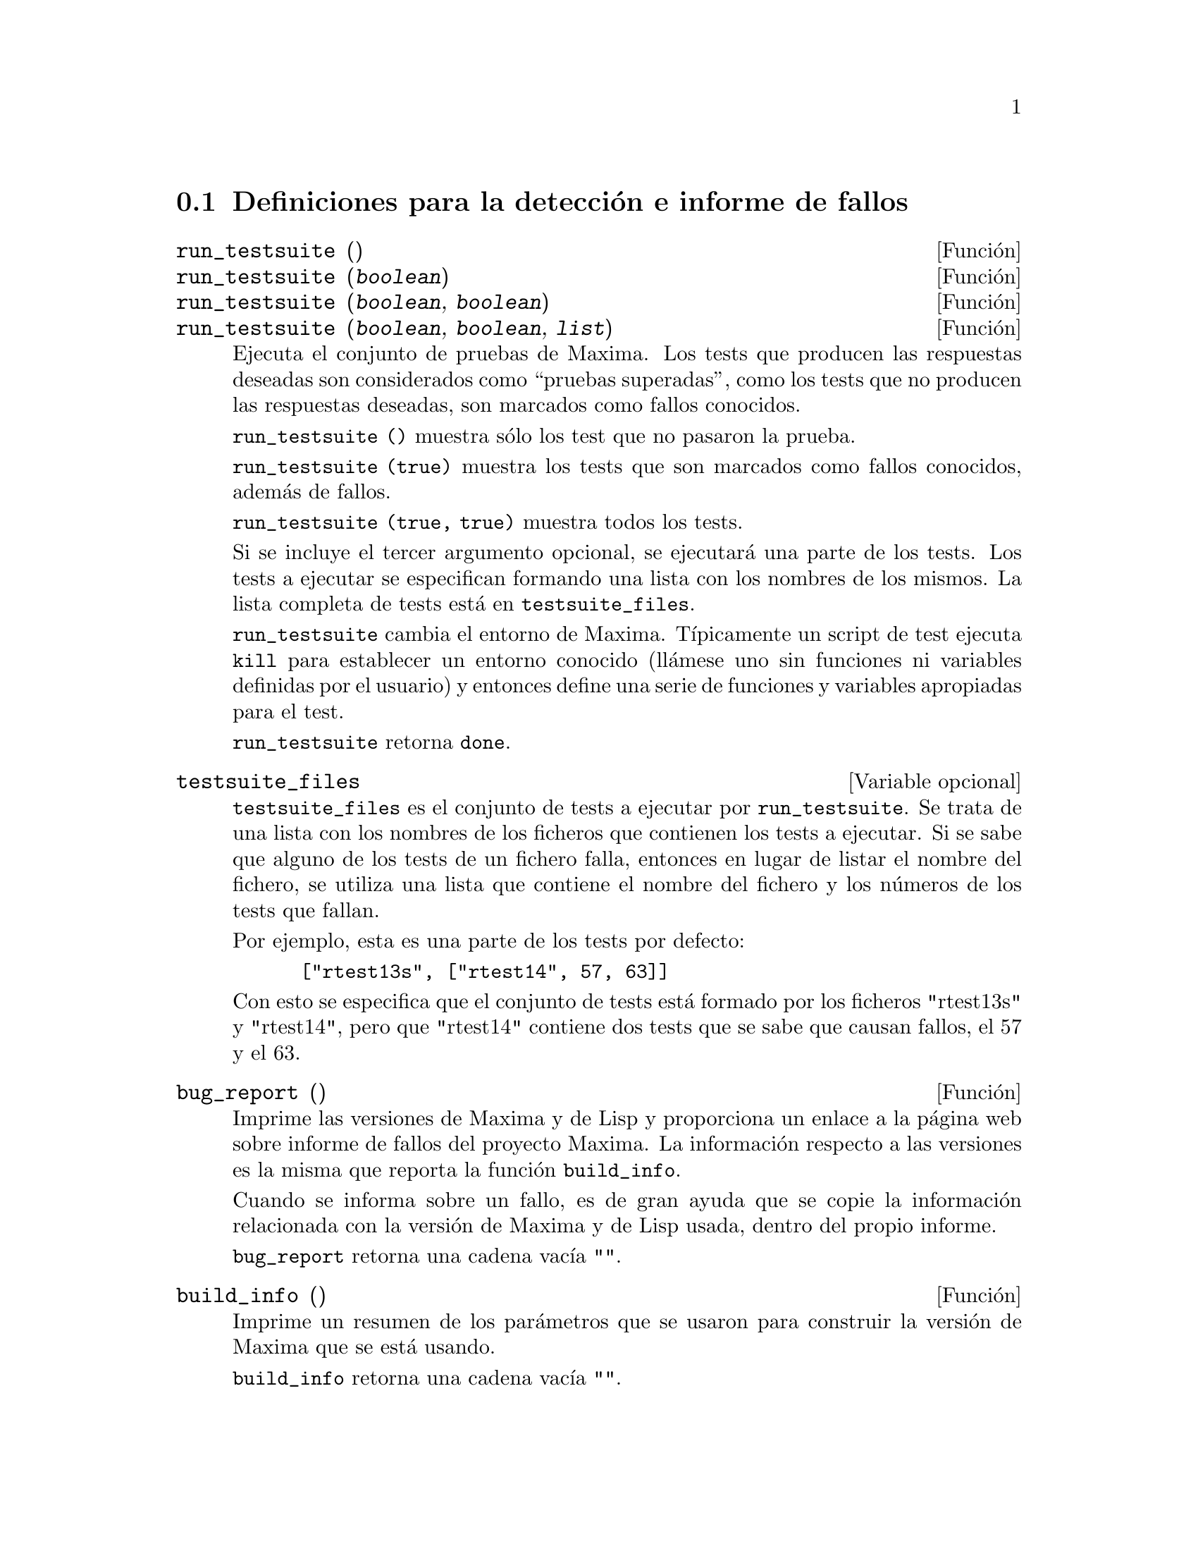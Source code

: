 @c version 1.10
@menu
* Definiciones para la detecci@'on e informe de fallos::
@end menu


@node Definiciones para la detecci@'on e informe de fallos
@section Definiciones para la detecci@'on e informe de fallos
@deffn {Funci@'on} run_testsuite ()
@deffnx {Funci@'on} run_testsuite (@var{boolean})
@deffnx {Funci@'on} run_testsuite (@var{boolean}, @var{boolean})
@deffnx {Funci@'on} run_testsuite (@var{boolean}, @var{boolean}, @var{list})

Ejecuta el conjunto de pruebas de Maxima. Los tests que producen las 
respuestas deseadas son considerados como ``pruebas superadas'', como
los tests que no producen las respuestas deseadas, son marcados como
fallos conocidos. 

@code{run_testsuite ()} muestra s@'olo los test que no pasaron la prueba.

@code{run_testsuite (true)} muestra los tests que son marcados como fallos
conocidos, adem@'as de fallos. 

@code{run_testsuite (true, true)} muestra todos los tests. 

Si se incluye el tercer argumento opcional, se ejecutar@'a una parte de los tests.
Los tests a ejecutar se especifican formando una lista con los nombres de los mismos. La
lista completa de tests est@'a en @code{testsuite_files}.

@code{run_testsuite} cambia el entorno de Maxima. 
T@'{@dotless{i}}picamente un script de test ejecuta @code{kill} para establecer un entorno conocido (ll@'amese uno sin funciones ni variables definidas por el usuario) y entonces define una serie de funciones y variables apropiadas para el test. 

@code{run_testsuite} retorna @code{done}.
@end deffn


@defvr {Variable opcional} testsuite_files

@code{testsuite_files} es el conjunto de tests a ejecutar por @code{run_testsuite}. Se trata de una lista con los nombres de los ficheros que contienen los tests a ejecutar. Si se sabe que alguno de los tests de un fichero falla, entonces en lugar de listar el nombre del fichero, se utiliza una lista que contiene el nombre del fichero y los n@'umeros de los tests que fallan.

Por ejemplo, esta es una parte de los tests por defecto:

@example
 ["rtest13s", ["rtest14", 57, 63]]
@end example

Con esto se especifica que el conjunto de tests est@'a formado por los ficheros "rtest13s"  y "rtest14", pero que "rtest14" contiene dos tests que se sabe que causan fallos, el 57 y el 63.
@end defvr


@deffn {Funci@'on} bug_report ()
Imprime las versiones de Maxima y de Lisp y proporciona un enlace a la
p@'agina web sobre informe de fallos del proyecto Maxima. 
La informaci@'on respecto a las versiones es la misma que reporta la 
funci@'on @code{build_info}. 

Cuando se informa sobre un fallo, es de gran ayuda que se copie la
informaci@'on relacionada con la versi@'on de Maxima y de Lisp usada,
dentro del propio informe. 

@code{bug_report} retorna una cadena vac@'{@dotless{i}}a @code{""}.
@end deffn

@deffn {Funci@'on} build_info ()
Imprime un resumen de los par@'ametros que se usaron para construir la
versi@'on de Maxima que se est@'a usando. 

@code{build_info} retorna una cadena vac@'{@dotless{i}}a  @code{""}.
@end deffn
